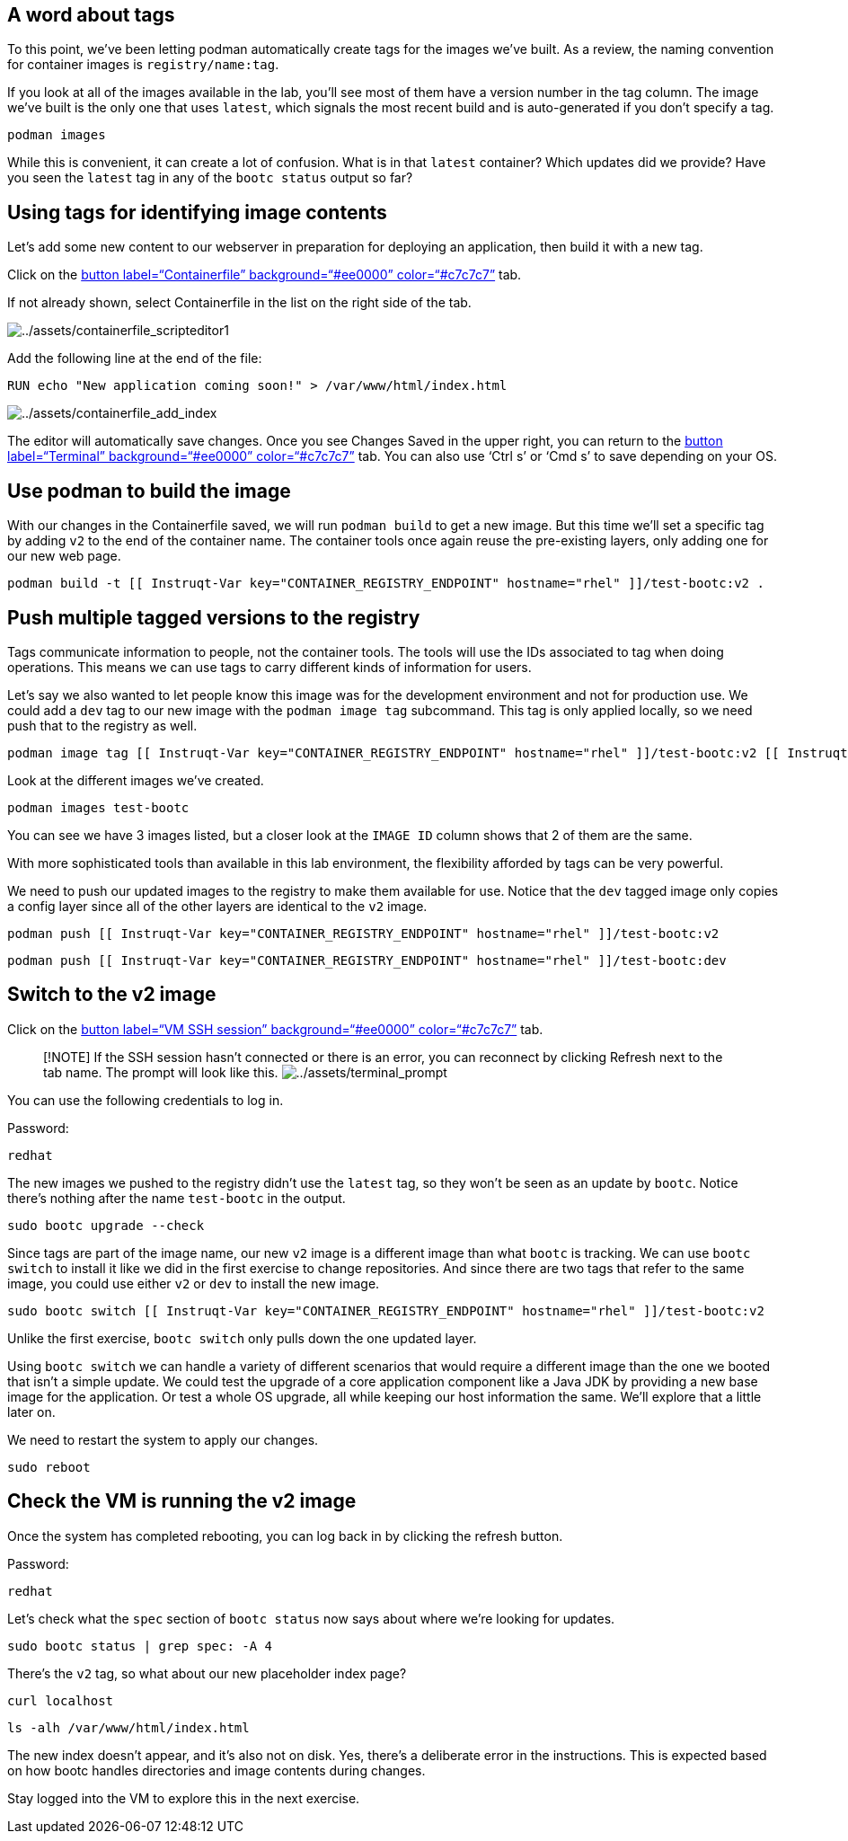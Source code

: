 == A word about tags

To this point, we’ve been letting podman automatically create tags for
the images we’ve built. As a review, the naming convention for container
images is `+registry/name:tag+`.

If you look at all of the images available in the lab, you’ll see most
of them have a version number in the tag column. The image we’ve built
is the only one that uses `+latest+`, which signals the most recent
build and is auto-generated if you don’t specify a tag.

[source,bash,run]
----
podman images
----

While this is convenient, it can create a lot of confusion. What is in
that `+latest+` container? Which updates did we provide? Have you seen
the `+latest+` tag in any of the `+bootc status+` output so far?

== Using tags for identifying image contents

Let’s add some new content to our webserver in preparation for deploying
an application, then build it with a new tag.

Click on the link:tab-1[button label="`Containerfile`"
background="`#ee0000`" color="`#c7c7c7`"] tab.

If not already shown, select Containerfile in the list on the right side
of the tab.

image:../assets/containerfile_scripteditor1.png[../assets/containerfile_scripteditor1]

Add the following line at the end of the file:

....
RUN echo "New application coming soon!" > /var/www/html/index.html
....

image:../assets/containerfile_add_index.png[../assets/containerfile_add_index]

The editor will automatically save changes. Once you see Changes Saved
in the upper right, you can return to the link:tab-0[button
label="`Terminal`" background="`#ee0000`" color="`#c7c7c7`"] tab. You
can also use '`Ctrl s`' or '`Cmd s`' to save depending on your OS.

== Use podman to build the image

With our changes in the Containerfile saved, we will run
`+podman build+` to get a new image. But this time we’ll set a specific
tag by adding `+v2+` to the end of the container name. The container
tools once again reuse the pre-existing layers, only adding one for our
new web page.

[source,bash,run]
----
podman build -t [[ Instruqt-Var key="CONTAINER_REGISTRY_ENDPOINT" hostname="rhel" ]]/test-bootc:v2 .
----

== Push multiple tagged versions to the registry

Tags communicate information to people, not the container tools. The
tools will use the IDs associated to tag when doing operations. This
means we can use tags to carry different kinds of information for users.

Let’s say we also wanted to let people know this image was for the
development environment and not for production use. We could add a
`+dev+` tag to our new image with the `+podman image tag+` subcommand.
This tag is only applied locally, so we need push that to the registry
as well.

[source,bash,run]
----
podman image tag [[ Instruqt-Var key="CONTAINER_REGISTRY_ENDPOINT" hostname="rhel" ]]/test-bootc:v2 [[ Instruqt-Var key="CONTAINER_REGISTRY_ENDPOINT" hostname="rhel" ]]/test-bootc:dev
----

Look at the different images we’ve created.

[source,bash,run]
----
podman images test-bootc
----

You can see we have 3 images listed, but a closer look at the
`+IMAGE ID+` column shows that 2 of them are the same.

With more sophisticated tools than available in this lab environment,
the flexibility afforded by tags can be very powerful.

We need to push our updated images to the registry to make them
available for use. Notice that the `+dev+` tagged image only copies a
config layer since all of the other layers are identical to the `+v2+`
image.

[source,bash,run]
----
podman push [[ Instruqt-Var key="CONTAINER_REGISTRY_ENDPOINT" hostname="rhel" ]]/test-bootc:v2
----

[source,bash,run]
----
podman push [[ Instruqt-Var key="CONTAINER_REGISTRY_ENDPOINT" hostname="rhel" ]]/test-bootc:dev
----

== Switch to the v2 image

Click on the link:tab-2[button label="`VM SSH session`"
background="`#ee0000`" color="`#c7c7c7`"] tab.

____
{empty}[!NOTE] If the SSH session hasn’t connected or there is an error,
you can reconnect by clicking Refresh next to the tab name. The prompt
will look like this.
image:../assets/terminal_prompt.png[../assets/terminal_prompt]
____

You can use the following credentials to log in.

Password:

[source,bash,run]
----
redhat
----

The new images we pushed to the registry didn’t use the `+latest+` tag,
so they won’t be seen as an update by `+bootc+`. Notice there’s nothing
after the name `+test-bootc+` in the output.

[source,bash,run]
----
sudo bootc upgrade --check
----

Since tags are part of the image name, our new `+v2+` image is a
different image than what `+bootc+` is tracking. We can use
`+bootc switch+` to install it like we did in the first exercise to
change repositories. And since there are two tags that refer to the same
image, you could use either `+v2+` or `+dev+` to install the new image.

[source,bash,run]
----
sudo bootc switch [[ Instruqt-Var key="CONTAINER_REGISTRY_ENDPOINT" hostname="rhel" ]]/test-bootc:v2
----

Unlike the first exercise, `+bootc switch+` only pulls down the one
updated layer.

Using `+bootc switch+` we can handle a variety of different scenarios
that would require a different image than the one we booted that isn’t a
simple update. We could test the upgrade of a core application component
like a Java JDK by providing a new base image for the application. Or
test a whole OS upgrade, all while keeping our host information the
same. We’ll explore that a little later on.

We need to restart the system to apply our changes.

[source,bash,run]
----
sudo reboot
----

== Check the VM is running the v2 image

Once the system has completed rebooting, you can log back in by clicking
the refresh button.

Password:

[source,bash,run]
----
redhat
----

Let’s check what the `+spec+` section of `+bootc status+` now says about
where we’re looking for updates.

[source,bash,run]
----
sudo bootc status | grep spec: -A 4
----

There’s the `+v2+` tag, so what about our new placeholder index page?

[source,bash,run]
----
curl localhost
----

[source,bash,run]
----
ls -alh /var/www/html/index.html
----

The new index doesn’t appear, and it’s also not on disk. Yes, there’s a
deliberate error in the instructions. This is expected based on how
bootc handles directories and image contents during changes.

Stay logged into the VM to explore this in the next exercise.
